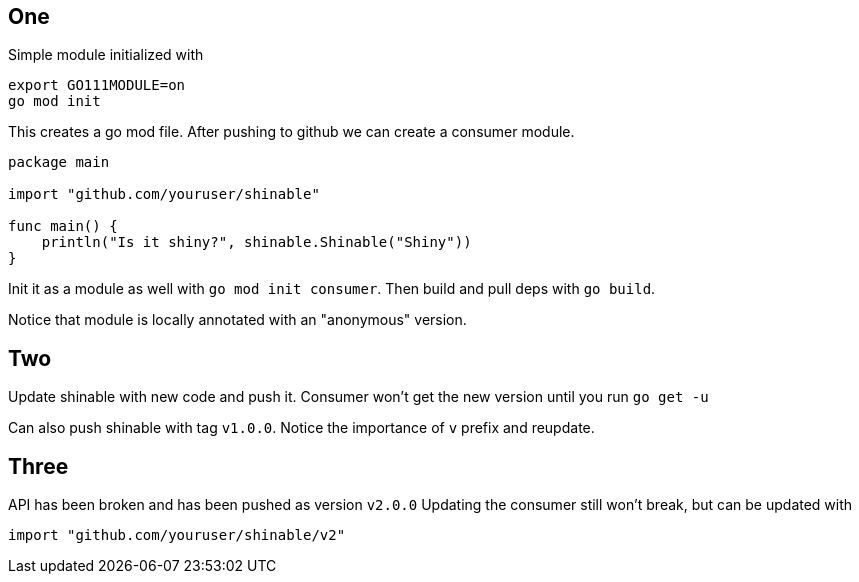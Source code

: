 ## One
Simple module initialized with
```
export GO111MODULE=on
go mod init
```
This creates a go mod file.
After pushing to github we can create a consumer module.
[consumer.go]
```
package main

import "github.com/youruser/shinable"

func main() {
    println("Is it shiny?", shinable.Shinable("Shiny"))
}
```
Init it as a module as well with `go mod init consumer`.
Then build and pull deps with `go build`.

Notice that module is locally annotated with an "anonymous" version.

## Two
Update shinable with new code and push it.
Consumer won't get the new version until you run `go get -u`

Can also push shinable with tag `v1.0.0`. Notice the importance of `v` prefix and reupdate.

## Three
API has been broken and has been pushed as version `v2.0.0`
Updating the consumer still won't break, but can be updated with
```
import "github.com/youruser/shinable/v2"
```